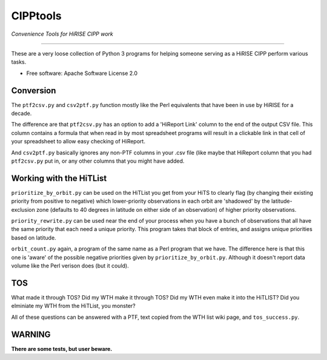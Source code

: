 =========
CIPPtools
=========

*Convenience Tools for HiRISE CIPP work*

---------------------------------

These are a very loose collection of Python 3 programs for helping someone 
serving as a HiRISE CIPP perform various tasks.


* Free software: Apache Software License 2.0

Conversion
----------
The ``ptf2csv.py`` and ``csv2ptf.py`` function mostly like the Perl
equivalents that have been in use by HiRISE for a decade.

The difference are that ``ptf2csv.py`` has an option to add a
'HiReport Link' column to the end of the output CSV file.  This
column contains a formula that when read in by most spreadsheet
programs will result in a clickable link in that cell of your
spreadsheet to allow easy checking of HiReport.

And ``csv2ptf.py`` basically ignores any non-PTF columns in your
.csv file (like maybe that HiReport column that you had ``ptf2csv.py``
put in, or any other columns that you might have added.


Working with the HiTList
------------------------
``prioritize_by_orbit.py`` can be used on the HiTList you get from
your HiTS to clearly flag (by changing their existing priority from
positive to negative) which lower-priority observations in each
orbit are 'shadowed' by the latitude-exclusion zone (defaults to
40 degrees in latitude on either side of an observation) of higher
priority observations.

``priority_rewrite.py`` can be used near the end of your process when you
have a bunch of observations that all have the same priority that each need
a unique priority.  This program takes that block of entries, and assigns unique
priorities based on latitude.

``orbit_count.py`` again, a program of the same name as a Perl program that we have.
The difference here is that this one is 'aware' of the possible negative priorities
given by ``prioritize_by_orbit.py``.  Although it doesn't report data volume like
the Perl verison does (but it could).


TOS
---
What made it through TOS?  Did my WTH make it through TOS?  Did my WTH even make
it into the HiTLIST?  Did you elminiate my WTH from the HiTList, you monster?

All of these questions can be answered with a PTF, text copied from the WTH list
wiki page, and ``tos_success.py``.


WARNING
-------
**There are some tests, but user beware.**
